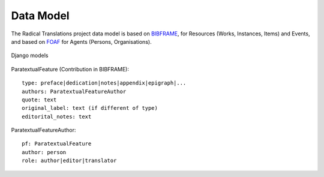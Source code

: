 Data Model
==========

The Radical Translations project data model is based on BIBFRAME_, for
Resources (Works, Instances, Items) and Events, and based on FOAF_ for
Agents (Persons, Organisations).

.. figure:: _images/models.png
    :align: center
    :alt: Django models
    :figclass: align-center
    :width: 100%

    Django models


.. _BIBFRAME: https://www.loc.gov/bibframe/docs/bibframe2-model.html
.. _FOAF: http://xmlns.com/foaf/spec/


ParatextualFeature (Contribution in BIBFRAME)::

    type: preface|dedication|notes|appendix|epigraph|...
    authors: ParatextualFeatureAuthor
    quote: text
    original_label: text (if different of type)
    editorital_notes: text

ParatextualFeatureAuthor::

    pf: ParatextualFeature
    author: person
    role: author|editor|translator
